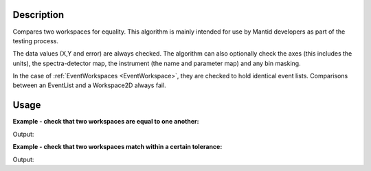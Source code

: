.. algorithm::

.. summary::

.. alias::

.. properties::

Description
-----------

Compares two workspaces for equality. This algorithm is mainly intended
for use by Mantid developers as part of the testing process.

The data values (X,Y and error) are always checked. The algorithm can
also optionally check the axes (this includes the units), the
spectra-detector map, the instrument (the name and parameter map) and
any bin masking.

In the case of :ref:`EventWorkspaces <EventWorkspace>`, they are checked to
hold identical event lists. Comparisons between an EventList and a
Workspace2D always fail.

Usage
-----

**Example - check that two workspaces are equal to one another:**  

.. testcode:: ExCheckWorkspacesMatchSimple

    dataX = [0,1,2,3,4,5,6,7,8,9]
    dataY = [1,1,1,1,1,1,1,1,1]
    ws1 = CreateWorkspace(dataX, dataY)

    #create a copy of the workspace
    ws2 = CloneWorkspace(ws1)

    print CheckWorkspacesMatch(ws1, ws2)


Output:

.. testoutput:: ExCheckWorkspacesMatchSimple
   
    Success!

**Example - check that two workspaces match within a certain tolerance:**  

.. testcode:: ExCheckWorkspacesMatchTolerance

    import numpy as np

    #create a workspace with some simple data
    dataX = range(0,20)
    dataY1 = np.sin(dataX)
    ws1 = CreateWorkspace(dataX, dataY1)

    #create a similar workspace, but with added noise
    dataY2 = np.sin(dataX) + 0.1*np.random.random_sample(len(dataX))
    ws2 = CreateWorkspace(dataX, dataY2)

    print CheckWorkspacesMatch(ws1, ws2) #fails, they're not the same
    print CheckWorkspacesMatch(ws1, ws2, Tolerance=0.1) #passes, they're close enough


Output:

.. testoutput:: ExCheckWorkspacesMatchTolerance
   
    Data mismatch
    Success!


.. categories::

